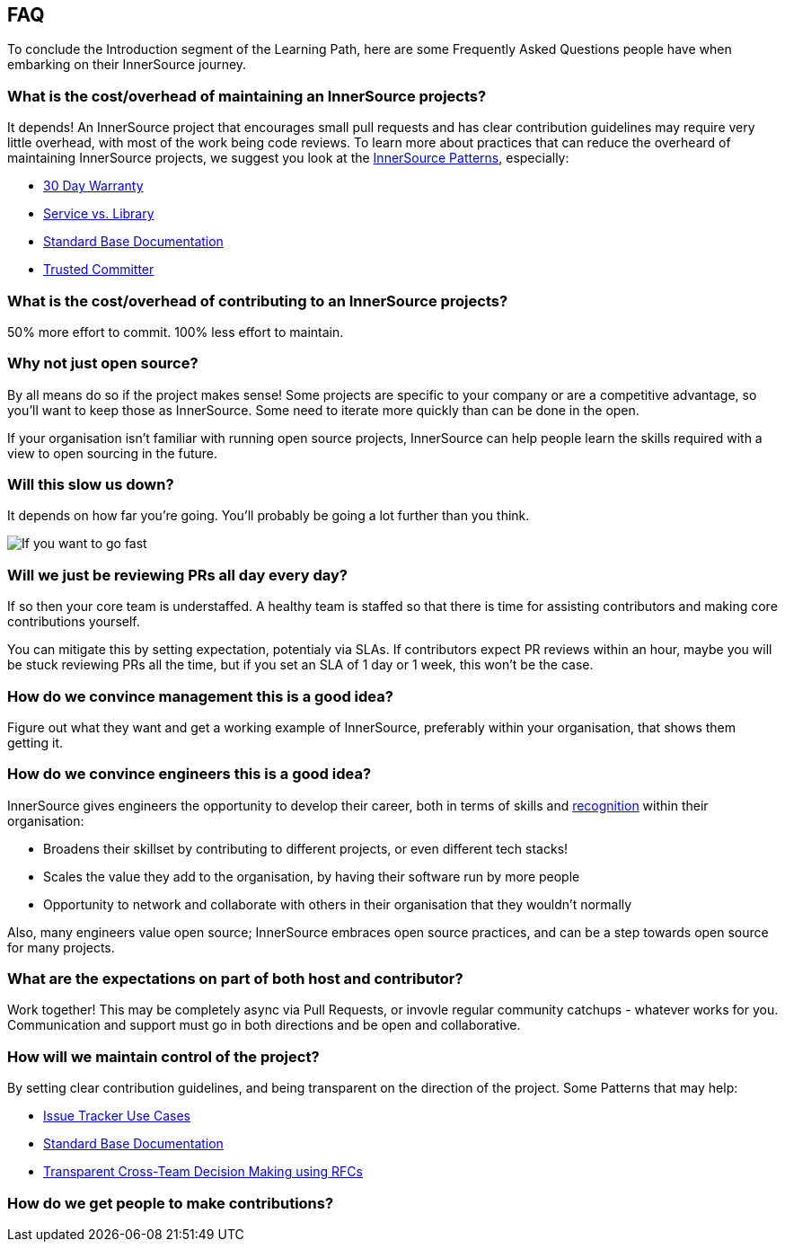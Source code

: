 == FAQ

To conclude the Introduction segment of the Learning Path, here are some Frequently Asked Questions people have when embarking on their InnerSource journey.

=== What is the cost/overhead of maintaining an InnerSource projects?
It depends! An InnerSource project that encourages small pull requests and has clear contribution guidelines may require very little overhead, with most of the work being code reviews. To learn more about practices that can reduce the overheard of maintaining InnerSource projects, we suggest you look at the https://patterns.innersourcecommons.org/[InnerSource Patterns], especially:

* https://patterns.innersourcecommons.org/p/30-day-warranty[30 Day Warranty]
* https://patterns.innersourcecommons.org/p/service-vs-library[Service vs. Library]
* https://patterns.innersourcecommons.org/p/base-documentation[Standard Base Documentation]
* https://patterns.innersourcecommons.org/p/trusted-committer[Trusted Committer]

=== What is the cost/overhead of contributing to an InnerSource projects?
50% more effort to commit. 100% less effort to maintain.

=== Why not just open source?
By all means do so if the project makes sense! Some projects are specific to your company or are a competitive advantage, so you'll want to keep those as InnerSource. Some need to iterate more quickly than can be done in the open.

If your organisation isn't familiar with running open source projects, InnerSource can help people learn the skills required with a view to open sourcing in the future.

=== Will this slow us down?
It depends on how far you're going. You'll probably be going a lot further than you think.

image::https://user-images.githubusercontent.com/9609562/151901209-52b3468b-dedd-4319-9ca3-38b6b2bcfaf5.png[If you want to go fast, go alone. If you want to go far, go together]

=== Will we just be reviewing PRs all day every day?
If so then your core team is understaffed. A healthy team is staffed so that there is time for assisting contributors and making core contributions yourself.

You can mitigate this by setting expectation, potentialy via SLAs. If contributors expect PR reviews within an hour, maybe you will be stuck reviewing PRs all the time, but if you set an SLA of 1 day or 1 week, this won't be the case.

=== How do we convince management this is a good idea?
Figure out what they want and get a working example of InnerSource, preferably within your organisation, that shows them getting it.

=== How do we convince engineers this is a good idea?
InnerSource gives engineers the opportunity to develop their career, both in terms of skills and https://patterns.innersourcecommons.org/p/praise-participants[recognition] within their organisation:

* Broadens their skillset by contributing to different projects, or even different tech stacks!
* Scales the value they add to the organisation, by having their software run by more people
* Opportunity to network and collaborate with others in their organisation that they wouldn't normally

Also, many engineers value open source; InnerSource embraces open source practices, and can be a step towards open source for many projects.

=== What are the expectations on part of both host and contributor?
Work together! This may be completely async via Pull Requests, or invovle regular community catchups - whatever works for you. Communication and support must go in both directions and be open and collaborative.

=== How will we maintain control of the project?
By setting clear contribution guidelines, and being transparent on the direction of the project. Some Patterns that may help:

* https://patterns.innersourcecommons.org/p/issue-tracker[Issue Tracker Use Cases]
* https://patterns.innersourcecommons.org/p/base-documentation[Standard Base Documentation]
* https://patterns.innersourcecommons.org/p/transparent-cross-team-decision-making-using-rfcs[Transparent Cross-Team Decision Making using RFCs]


=== How do we get people to make contributions?